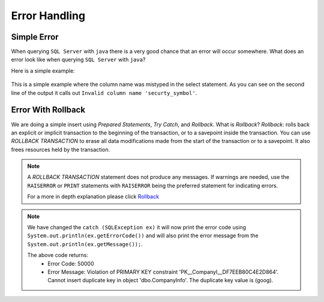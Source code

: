 Error Handling
==============

Simple Error
------------

When querying ``SQL Server`` with ``java`` there is a very good chance that an error will occur somewhere.
What does an error look like when querying ``SQL Server`` with ``java``?

Here is a simple example:

 .. code-block:: Java
    :linenos:

    package net.codejava.jdbc;

    import java.sql.*;

    public class SimpleQuery {
        public static void main(String[] args) {
            Connection conn = null;
            try {
                String dbURL = "jdbc:sqlserver://localhost;databaseName=GAFA;" +
                               "integratedSecurity=true";
                conn = DriverManager.getConnection(dbURL);
                Statement stmt = conn.createStatement();
                ResultSet rs = stmt.executeQuery("Select securty_symbol from StockPrices ");
                while(rs.next()){
                    String sym = rs.getString("security_symbol");
                    System.out.println(sym);
                }
            } catch (SQLException ex) {
                ex.printStackTrace();
            }
        }
    }

.. code-block:: text
    :caption: Output

    "C:\Program Files (x86)\Java\jdk1.8.0_281\bin\java.exe"
    com.microsoft.sqlserver.jdbc.SQLServerException: Invalid column name 'securty_symbol'.
    at com.microsoft.sqlserver.jdbc.SQLServerException.
       makeFromDatabaseError(SQLServerException.java:262)
    at com.microsoft.sqlserver.jdbc.SQLServerStatement.
       getNextResult(SQLServerStatement.java:1632)
    at com.microsoft.sqlserver.jdbc.SQLServerStatement.
       doExecuteStatement(SQLServerStatement.java:872)
    at com.microsoft.sqlserver.jdbc.SQLServerStatement$StmtExecCmd.
       doExecute(SQLServerStatement.java:767)
    at com.microsoft.sqlserver.jdbc.TDSCommand.execute(IOBuffer.java:7418)
    at com.microsoft.sqlserver.jdbc.SQLServerConnection.
       executeCommand(SQLServerConnection.java:3274)
    at com.microsoft.sqlserver.jdbc.SQLServerStatement.
       executeCommand(SQLServerStatement.java:247)
    at com.microsoft.sqlserver.jdbc.SQLServerStatement.
       executeStatement(SQLServerStatement.java:222)
    at com.microsoft.sqlserver.jdbc.SQLServerStatement.
       executeQuery(SQLServerStatement.java:692)
    at net.codejava.jdbc.SimpleQuery.main(SimpleQuery.java:12)




This is a simple example where the column name was mistyped in the select statement.  As you can see on the second line
of the output it calls out ``Invalid column name 'securty_symbol'``.


Error With Rollback
-------------------

We are doing a simple insert using *Prepared Statements*, *Try Catch*, and *Rollback*.   What is *Rollback*?
*Rollback*: rolls back an explicit or implicit transaction to the beginning of the transaction,
or to a savepoint inside the transaction. You can use *ROLLBACK TRANSACTION* to erase all data modifications
made from the start of the transaction or to a savepoint. It also frees resources held by the transaction.

.. note::
    A *ROLLBACK TRANSACTION* statement does not produce any messages. If warnings are
    needed, use the ``RAISERROR`` or ``PRINT`` statements with ``RAISERROR`` being the
    preferred statement for indicating errors.

    For a more in depth explanation please click `Rollback <https://docs.microsoft.com/en-us/sql/t-sql/language-elements/rollback-transaction-transact-sql?view=sql-server-ver15>`_


.. code-block::
    :emphasize-lines: 14-15, 31-33
    :linenos:

    package net.codejava.jdbc;

    import java.sql.*;

    public class InsertData2 {
        public static void main(String[] args) {
            Connection conn = null;
            PreparedStatement stmt = null;
            ResultSet rs = null;
            try {
                String dbURL = "jdbc:sqlserver://localhost;databaseName=GAFA;" +
                               "integratedSecurity=true";
                conn = DriverManager.getConnection(dbURL);
                //In this example we are inserting a row into the table we created earlier.
                //The rollback is used to reverse the insert if an error occurs.
                String sql = "Begin Try " +
                             "Begin Transaction " +
                             "INSERT INTO CompanyInfo "+
                             "Values (?, ?, ?, ?, ?, ?, ?, ?, ?, ?) " +
                             "Commit Transaction " +
                             "End Try " +
                             "Begin Catch "+
                             "Rollback " +
                             "DECLARE @ErrorMessage NVARCHAR(4000); \n" +
                             "DECLARE @ErrorSeverity INT; \n" +
                             "DECLARE @ErrorState INT; \n" +
                             "SELECT \n" +
                             "@ErrorMessage = ERROR_MESSAGE(), \n" +
                             "@ErrorSeverity = ERROR_SEVERITY(), \n" +
                             "@ErrorState = ERROR_STATE();  \n" +
                        // Use RAISERROR inside the CATCH block to return error
                        // information about the original error that caused
                        // execution to jump to the CATCH block.
                             "RAISERROR (@ErrorMessage, -- Message text. \n" +
                             "@ErrorSeverity, -- Severity. \n" +
                             "@ErrorState -- State0. \n" +
                             ");  \n" +
                             "END Catch";
                stmt = conn.prepareStatement(sql);
                stmt.setString(1,"goog");
                stmt.setString(2, "Google");
                stmt.setString(3,"1234 Google Way");
                stmt.setString(4,"GoogleVille");
                stmt.setString(5,"USA");
                stmt.setString(6, "CA");
                stmt.setInt(7,95124);
                stmt.setInt(8,01);
                stmt.setInt(9,912);
                stmt.setInt(10,6945634);
                stmt.executeUpdate();
            } catch (SQLException ex) {
                System.out.println("Error Code:" + ex.getErrorCode());
                System.out.println("Error Message:  " + ex.getMessage());
            }
        }
    }

.. note::
    We have changed the ``catch (SQLException ex)`` it will now print the error code using
    ``System.out.println(ex.getErrorCode())`` and will also print the error message from the
    ``System.out.println(ex.getMessage());``.

    The above code returns:
     * Error Code: 50000
     * Error Message: Violation of PRIMARY KEY constraint 'PK__CompanyI__DF7EEB80C4E2D864'. Cannot insert duplicate key
       in object 'dbo.CompanyInfo'. The duplicate key value is (goog).

